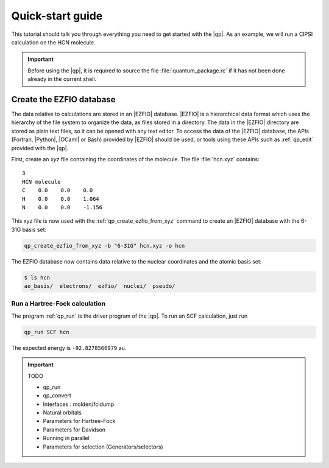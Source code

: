 =================
Quick-start guide
=================

This tutorial should talk you through everything you need to get started with
the |qp|. As an example, we will run a CIPSI calculation on the HCN molecule.

.. important::

   Before using the |qp|, it is required to source the file
   :file:`quantum_package.rc` if it has not been done already in the current
   shell.


.. Include demo video here


Create the EZFIO database
=========================

The data relative to calculations are stored in an |EZFIO| database.
|EZFIO| is a hierarchical data format which uses the hierarchy of the file
system to organize the data, as files stored in a directory.
The data in the |EZFIO| directory are stored as plain text files, so it can be
opened with any text editor.
To access the data of the |EZFIO| database, the APIs (Fortran, |Python|,
|OCaml| or Bash) provided by |EZFIO| should be used, or tools using these APIs
such as :ref:`qp_edit` provided with the |qp|.

First, create an `xyz` file containing the coordinates of the molecule.
The file :file:`hcn.xyz` contains::

   3
   HCN molecule
   C    0.0    0.0    0.0
   H    0.0    0.0    1.064
   N    0.0    0.0    -1.156


This xyz file is now used with the :ref:`qp_create_ezfio_from_xyz` command to
create an |EZFIO| database with the 6-31G basis set:

.. code:: bash

  qp_create_ezfio_from_xyz -b "6-31G" hcn.xyz -o hcn

The EZFIO database now contains data relative to the nuclear coordinates and the atomic
basis set:

.. code:: bash

  $ ls hcn
  ao_basis/  electrons/  ezfio/  nuclei/  pseudo/


Run a Hartree-Fock calculation
------------------------------

The program :ref:`qp_run` is the driver program of the |qp|. To run an SCF calculation,
just run 

.. code:: bash

    qp_run SCF hcn 

The expected energy is ``-92.8278566979`` au.

.. seealso:: 

    The documentation of the :ref:`Hartree_Fock` module.





.. important:: TODO

  .. include:: ../work.rst

  * qp_run
  * qp_convert
  * Interfaces : molden/fcidump
  * Natural orbitals
  * Parameters for Hartree-Fock
  * Parameters for Davidson
  * Running in parallel
  * Parameters for selection (Generators/selectors)

